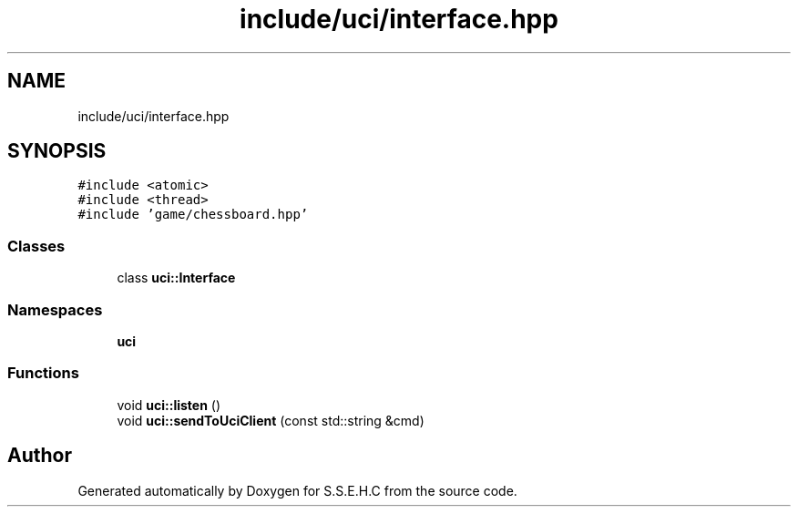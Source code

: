 .TH "include/uci/interface.hpp" 3 "Fri Feb 19 2021" "S.S.E.H.C" \" -*- nroff -*-
.ad l
.nh
.SH NAME
include/uci/interface.hpp
.SH SYNOPSIS
.br
.PP
\fC#include <atomic>\fP
.br
\fC#include <thread>\fP
.br
\fC#include 'game/chessboard\&.hpp'\fP
.br

.SS "Classes"

.in +1c
.ti -1c
.RI "class \fBuci::Interface\fP"
.br
.in -1c
.SS "Namespaces"

.in +1c
.ti -1c
.RI " \fBuci\fP"
.br
.in -1c
.SS "Functions"

.in +1c
.ti -1c
.RI "void \fBuci::listen\fP ()"
.br
.ti -1c
.RI "void \fBuci::sendToUciClient\fP (const std::string &cmd)"
.br
.in -1c
.SH "Author"
.PP 
Generated automatically by Doxygen for S\&.S\&.E\&.H\&.C from the source code\&.
